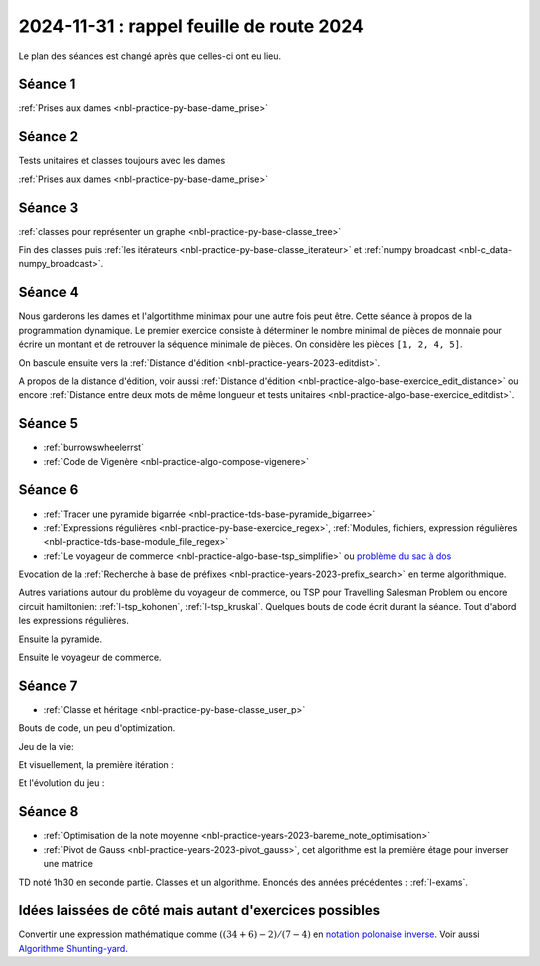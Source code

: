 2024-11-31 : rappel feuille de route 2024
=========================================

Le plan des séances est changé après que celles-ci ont eu lieu.

Séance 1
++++++++

:ref:`Prises aux dames <nbl-practice-py-base-dame_prise>`

Séance 2
++++++++

Tests unitaires et classes toujours avec les dames

:ref:`Prises aux dames <nbl-practice-py-base-dame_prise>`

Séance 3
++++++++

:ref:`classes pour représenter un graphe <nbl-practice-py-base-classe_tree>`

Fin des classes puis :ref:`les itérateurs <nbl-practice-py-base-classe_iterateur>` et
:ref:`numpy broadcast <nbl-c_data-numpy_broadcast>`.

Séance 4
++++++++

Nous garderons les dames et l'algortithme minimax pour une autre fois peut être.
Cette séance à propos de la programmation dynamique.
Le premier exercice consiste à déterminer le nombre minimal de pièces
de monnaie pour écrire un montant et de retrouver la séquence minimale
de pièces. On considère les pièces ``[1, 2, 4, 5]``.

.. runpython::
  :showcode:

  def ecriture_minimale(n):
      pieces = [1, 2, 4, 5]
      min_pieces = [None for i in range(n+1)]
      predecessor = [None for i in range(n+1)]
      min_pieces[0] = 1
      for p in pieces:
          min_pieces[p] = 1
          predecessor[p] = p
      for i in range(n+1):
          if min_pieces[i] is None:
              # écriture impossible
              continue
          for p in pieces:
              if i + p > n:
                  break
              m = min_pieces[i] + 1
              if min_pieces[i + p] is None or m < min_pieces[i + p]:
                  min_pieces[i + p] = m
                  predecessor[i + p] = p
      composition = []
      while n > 0:
          composition.append(predecessor[n])
          n -= predecessor[n]
      return min_pieces[n], composition

  print(ecriture_minimale(99))

On bascule ensuite vers la
:ref:`Distance d'édition <nbl-practice-years-2023-editdist>`.

A propos de la distance d'édition, voir aussi
:ref:`Distance d'édition <nbl-practice-algo-base-exercice_edit_distance>` ou encore
:ref:`Distance entre deux mots de même longueur et tests unitaires <nbl-practice-algo-base-exercice_editdist>`.

Séance 5
++++++++

* :ref:`burrowswheelerrst`
* :ref:`Code de Vigenère <nbl-practice-algo-compose-vigenere>`

Séance 6
++++++++

* :ref:`Tracer une pyramide bigarrée <nbl-practice-tds-base-pyramide_bigarree>`
* :ref:`Expressions régulières <nbl-practice-py-base-exercice_regex>`,
  :ref:`Modules, fichiers, expression régulières <nbl-practice-tds-base-module_file_regex>`
* :ref:`Le voyageur de commerce <nbl-practice-algo-base-tsp_simplifie>` ou
  `problème du sac à dos <https://fr.wikipedia.org/wiki/Probl%C3%A8me_du_sac_%C3%A0_dos>`_

Evocation de la :ref:`Recherche à base de préfixes <nbl-practice-years-2023-prefix_search>`
en terme algorithmique.

Autres variations autour du problème du voyageur de commerce,
ou TSP pour Travelling Salesman Problem
ou encore circuit hamiltonien: :ref:`l-tsp_kohonen`, :ref:`l-tsp_kruskal`.
Quelques bouts de code écrit durant la séance.
Tout d'abord les expressions régulières.

.. runpython::
    :showcode:

    import re

    reg = re.compile("(-?[1-9][ 0-9]{0,16}([.,][0-9]{0,4})? *(€|(euros))?)")
    text = "Le montant de 3000 euros auquel on a ôté 5,4 euros."
    print(reg.findall(text))
    
    reg = re.compile("([0-9]{1,2}[-/][0-9]{1,2}[-/][0-9]{2,4})")
    text = "9/10/2024 09-10-24"
    print(reg.findall(text))

Ensuite la pyramide.

.. runpython::
    :rst:
    :showcode:

    import math
    import os
    import matplotlib.pyplot as plt

    fig, ax = plt.subplots(1, 1)
    x, y, colors = [], [], []
    cs = ["r", "b", "g"]
    for i in range(0, 5):
        for j in range(0, 5):
            x.append(i - j * 0.5)
            y.append(j * math.sqrt(3) / 2)
            colors.append(cs[(2*i -j) % 3])
    size = [2000 for c in x]
    ax.scatter(x, y, s=size, c=colors, alpha=0.5)
    fig.savefig(os.path.join(__WD__, "pyramide.png"))

    text = ".. image:: pyramide.png"
    print(text)

Ensuite le voyageur de commerce.

.. runpython::
    :rst:
    :showcode:

    import itertools
    import numpy as np
    import matplotlib.pyplot as plt

    def show(villes):
        fig, ax = plt.subplots(1, 1)
        x = villes[:, 0].tolist() + [villes[0, 0]]
        y = villes[:, 1].tolist() + [villes[0, 1]]
        ax.plot(x, y, "o-")
        ax.set_title(f"longueur {distance(villes)}")
        return fig, ax
        
    def distance(villes):
        # distance sans boucle
        dall = villes[1:, :] - villes[:-1, :]
        d = (dall[:, 0] ** 2 + dall[:, 1] ** 2) ** 0.5
        dlast = villes[0, :] - villes[-1, :]
        d1 = (dlast[0] ** 2 + dlast[1] ** 2) ** 0.5
        return d.sum() + d1
        
    def solution_permutations(villes):
        bestp = list(range(villes.shape[0]))
        bestd = distance(villes)
        for p in itertools.permutations(list(range(villes.shape[0]))):
            v2 = villes[list(p), :]
            d2 = distance(v2)
            if d2 < bestd:
                bestd = d2
                bestp = list(p)
        return villes[bestp, :]

    def solution_croisement(villes):
        bestd = distance(villes)
        bestv = villes
        for i in range(0, villes.shape[0]):
            for j in range(i+2, villes.shape[0]):
                p = list(range(villes.shape[0]))
                if i > 0:
                    p[i:j] = p[j-1:i-1:-1]
                else:
                    p[i:j] = p[j-1::-1]
                v2 = bestv[p, :]
                d2 = distance(v2)
                if d2 < bestd:
                    bestd = d2
                    bestv = v2
        return bestv

    villes = np.random.rand(8, 2)
    print("distance initiale", distance(villes))

    # solution naive
    print("-- optimisation gourmande...")
    optim = solution_permutations(villes)
    print("-- optimisation gourmande:", distance(optim))

    print()
    print("-- optimisation plus rapide mais approchée...")
    optim = solution_croisement(villes)
    print("-- optimisation plus rapide mais approchée", distance(optim))

    # graph
    fig, ax = show(optim)
    fig.savefig(os.path.join(__WD__, "tsp_simple.png"))

    text = ".. image:: tsp_simple.png"
    print("\n\n")
    print(text)

Séance 7
++++++++

* :ref:`Classe et héritage <nbl-practice-py-base-classe_user_p>`

Bouts de code, un peu d'optimization.

.. runpython::
    :showcode:

    import numpy as np

    def calcul(h1,h2,v1,v2,x):
        t1 = np.sqrt(x ** 2 + h1**2) / v1
        t2 = np.sqrt((1-x) ** 2 + h2**2) / v2
        return t1 + t2

    h1, h2, v1, v2 = 1, 0.5, 1, 0.8
    p = np.arange(6) / 5
    print(p)
    print(calcul(1,1,1,1,p))
    print(calcul(h1,h2,v1,v2,p))
        
    def calcul_entrepot(v1,v2,A, B, Es):
        # A: [[0, 0]], B: [[1, 1]], Es: [[0.3, 0.4], [...]]
        t1 = np.sqrt(((A - Es) ** 2).sum(axis=1)) / v1
        t2 = np.sqrt(((B - Es) ** 2).sum(axis=1)) / v2
        return t1 + t2

    A = np.array([[0,0]])
    B = np.array([[1,1]])
    Es = np.array([[0.5, 0.5], [0.1, 0.1], [0, 0.1]])
    print("---------")
    print(calcul_entrepot(v1,v2,A, B, Es))

Jeu de la vie:

.. runpython::
    :showcode:

    import os
    import numpy as np
    import matplotlib.pyplot as plt
    import tqdm


    def plateau(n, p=0.5):
        return (np.random.rand(n, n) < p).astype(int)


    def dessin(plat, next_plat):
        fig, ax = plt.subplots(1, 2)
        ax[0].imshow(plat.astype(float))
        ax[0].get_xaxis().set_visible(False)
        ax[0].get_yaxis().set_visible(False)
        ax[1].imshow(next_plat.astype(float))
        ax[1].get_xaxis().set_visible(False)
        ax[1].get_yaxis().set_visible(False)
        return fig, ax


    def iteration(plat):
        voisin = np.zeros(plat.shape, dtype=int)
        i, j = plat.shape
        # voisin gauche, droite
        voisin[:-1, :] += plat[1:, :]
        voisin[1:, :] += plat[:-1, :]
        # voisin haut,bas
        voisin[:, :-1] += plat[:, 1:]
        voisin[:, 1:] += plat[:, :-1]
        # voisin diagonal
        voisin[:-1, :-1] += plat[1:, 1:]
        voisin[1:, 1:] += plat[:-1, :-1]
        # voisin autre diagonal
        voisin[:-1, 1:] += plat[1:, :-1]
        voisin[1:, :-1] += plat[-1:, 1:]
        # mise à jour
        nouveau = np.zeros(plat.shape, dtype=int)
        nouveau += ((plat == 1) & (voisin <= 3) & (voisin >= 2)).astype(int)
        nouveau += ((plat == 0) & (voisin == 3)).astype(int)
        return nouveau


    def jeu(n, p, n_iter=5, save_intermediate=False):
        plat = plateau(10, 0.2)
        x, y = [], []
        for i in tqdm.tqdm(list(range(n_iter))):
            x.append(i)
            y.append(plat.sum())
            next_plat = iteration(plat)
            if save_intermediate:
                fig, ax = dessin(plat, next_plat)
                fig.savefig(os.path.join(__WD__, "anim_vie{i:03d}.png"))
            plat = next_plat
        fig, ax = plt.subplots(1, 1)
        ax.plot(x, y)
        ax.set_title(f"{n_iter} itération du jeu de la vie")
        fig.savefig(os.path.join(__WD__, "anim_evolution.png"))
        return plat


    plat = plateau(20, 0.4)
    next_plat = iteration(plat)

    print("première itération")
    print(next_plat)

    fig, ax = dessin(plat, next_plat)
    ax[0].set_title("avant")
    ax[1].set_title("première itération")
    fig.savefig(os.path.join(__WD__, "vie_1.png"))

    print("et le jeu")
    plat = jeu(16, 0.2)
    print(plat)

Et visuellement, la première itération :

.. runpython::
    :rst:

    print("\n\n.. image:: vie_1.png\n\n")

Et l'évolution du jeu :

.. runpython::
    :rst:

    print("\n\n.. image:: anim_evolution.png\n\n")

Séance 8
++++++++

* :ref:`Optimisation de la note moyenne <nbl-practice-years-2023-bareme_note_optimisation>`
* :ref:`Pivot de Gauss <nbl-practice-years-2023-pivot_gauss>`,
  cet algorithme est la première étage pour inverser une matrice

TD noté 1h30 en seconde partie.
Classes et un algorithme.
Enoncés des années précédentes :
:ref:`l-exams`.

Idées laissées de côté mais autant d'exercices possibles
++++++++++++++++++++++++++++++++++++++++++++++++++++++++

Convertir une expression mathématique comme :math:`((34 + 6) - 2) / (7 - 4)`
en `notation polonaise inverse <https://fr.wikipedia.org/wiki/Notation_polonaise_inverse>`_.
Voir aussi `Algorithme Shunting-yard
<https://fr.wikipedia.org/wiki/Algorithme_Shunting-yard>`_.
